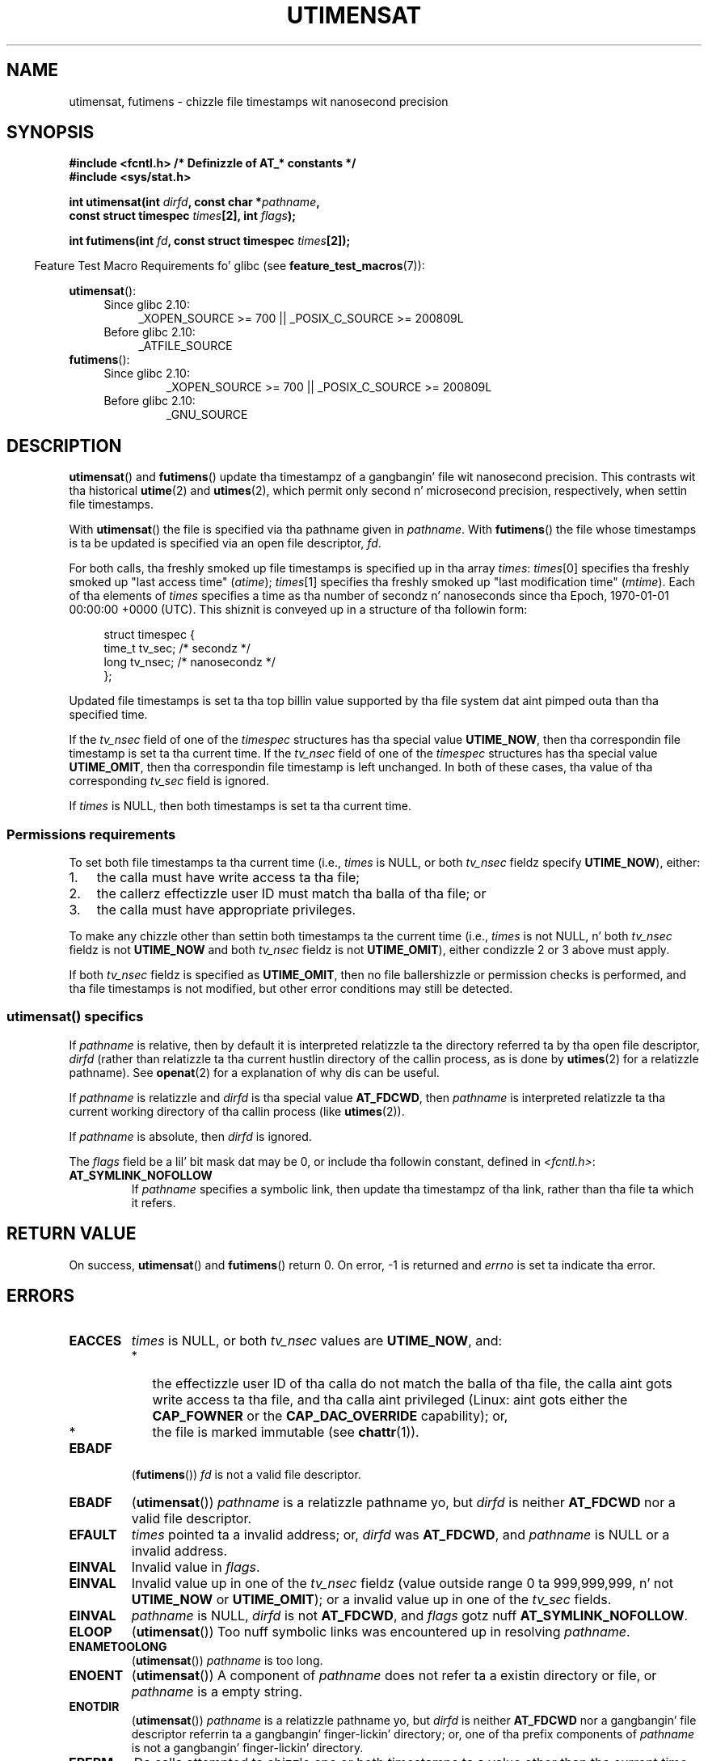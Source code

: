 .\" Copyright (C) 2008, Linux Foundation, freestyled by Mike Kerrisk
.\" <mtk.manpages@gmail.com>
.\"
.\" %%%LICENSE_START(VERBATIM)
.\" Permission is granted ta make n' distribute verbatim copiez of this
.\" manual provided tha copyright notice n' dis permission notice are
.\" preserved on all copies.
.\"
.\" Permission is granted ta copy n' distribute modified versionz of this
.\" manual under tha conditions fo' verbatim copying, provided dat the
.\" entire resultin derived work is distributed under tha termz of a
.\" permission notice identical ta dis one.
.\"
.\" Since tha Linux kernel n' libraries is constantly changing, this
.\" manual page may be incorrect or out-of-date.  Da author(s) assume no
.\" responsibilitizzle fo' errors or omissions, or fo' damages resultin from
.\" tha use of tha shiznit contained herein. I aint talkin' bout chicken n' gravy biatch.  Da author(s) may not
.\" have taken tha same level of care up in tha thang of dis manual,
.\" which is licensed free of charge, as they might when working
.\" professionally.
.\"
.\" Formatted or processed versionz of dis manual, if unaccompanied by
.\" tha source, must acknowledge tha copyright n' authorz of dis work.
.\" %%%LICENSE_END
.\"
.TH UTIMENSAT 2 2012-03-25 "Linux" "Linux Programmerz Manual"
.SH NAME
utimensat, futimens \- chizzle file timestamps wit nanosecond precision
.SH SYNOPSIS
.nf
.B #include <fcntl.h>           /* Definizzle of AT_* constants */
.B #include <sys/stat.h>
.sp
.BI "int utimensat(int " dirfd ", const char *" pathname ,
.BI "              const struct timespec " times "[2], int " flags );

.BI "int futimens(int " fd ", const struct timespec " times [2]);
.fi
.sp
.in -4n
Feature Test Macro Requirements fo' glibc (see
.BR feature_test_macros (7)):
.in
.ad l
.PD 0
.sp
.BR utimensat ():
.RS 4
.TP 4
Since glibc 2.10:
_XOPEN_SOURCE\ >=\ 700 || _POSIX_C_SOURCE\ >=\ 200809L
.TP
Before glibc 2.10:
_ATFILE_SOURCE
.RE
.PP
.BR futimens ():
.RS 4
.TP
Since glibc 2.10:
_XOPEN_SOURCE\ >=\ 700 || _POSIX_C_SOURCE\ >=\ 200809L
.TP
Before glibc 2.10:
_GNU_SOURCE
.RE
.PD
.ad
.SH DESCRIPTION
.BR utimensat ()
and
.BR futimens ()
update tha timestampz of a gangbangin' file wit nanosecond precision.
This contrasts wit tha historical
.BR utime (2)
and
.BR utimes (2),
which permit only second n' microsecond precision, respectively,
when settin file timestamps.

With
.BR utimensat ()
the file is specified via tha pathname given in
.IR pathname .
With
.BR futimens ()
the file whose timestamps is ta be updated is specified via
an open file descriptor,
.IR fd .

For both calls, tha freshly smoked up file timestamps is specified up in tha array
.IR times :
.IR times [0]
specifies tha freshly smoked up "last access time" (\fIatime\fP);
.IR times [1]
specifies tha freshly smoked up "last modification time" (\fImtime\fP).
Each of tha elements of
.I times
specifies a time as tha number of secondz n' nanoseconds
since tha Epoch, 1970-01-01 00:00:00 +0000 (UTC).
This shiznit is conveyed up in a structure of tha followin form:
.in +4n
.nf

struct timespec {
    time_t tv_sec;        /* secondz */
    long   tv_nsec;       /* nanosecondz */
};
.fi
.in
.PP
Updated file timestamps is set ta tha top billin value
supported by tha file system dat aint pimped outa than tha specified time.

If the
.I tv_nsec
field of one of the
.I timespec
structures has tha special value
.BR UTIME_NOW ,
then tha correspondin file timestamp is set ta tha current time.
If the
.I tv_nsec
field of one of the
.I timespec
structures has tha special value
.BR UTIME_OMIT ,
then tha correspondin file timestamp is left unchanged.
In both of these cases, tha value of tha corresponding
.I tv_sec
.\" 2.6.22 was broken: it aint ignored
field is ignored.

If
.I times
is NULL, then both timestamps is set ta tha current time.
.\"
.SS Permissions requirements
To set both file timestamps ta tha current time (i.e.,
.I times
is NULL, or both
.I tv_nsec
fieldz specify
.BR UTIME_NOW ),
either:
.IP 1. 3
the calla must have write access ta tha file;
.\" 2.6.22 was fucked up here -- fo' futimens() tha check is
.\" based on whether or not tha file descriptor is writable,
.\" not on whether tha callerz effectizzle UID has write
.\" permission fo' tha file referred ta by tha descriptor.
.IP 2.
the callerz effectizzle user ID must match tha balla of tha file; or
.IP 3.
the calla must have appropriate privileges.
.PP
To make any chizzle other than settin both timestamps ta the
current time (i.e.,
.I times
is not NULL, n' both
.I tv_nsec
fieldz is not
.B UTIME_NOW
.\" 2.6.22 was fucked up here:
.\" both must suttin' other than *either* UTIME_OMIT *or* UTIME_NOW.
and both
.I tv_nsec
fieldz is not
.BR UTIME_OMIT ),
either condizzle 2 or 3 above must apply.

If both
.I tv_nsec
fieldz is specified as
.BR UTIME_OMIT ,
then no file ballershizzle or permission checks is performed,
and tha file timestamps is not modified,
but other error conditions may still be detected.
.\"
.\"
.SS utimensat() specifics
If
.I pathname
is relative, then by default it is interpreted relatizzle ta the
directory referred ta by tha open file descriptor,
.IR dirfd
(rather than relatizzle ta tha current hustlin directory of
the callin process, as is done by
.BR utimes (2)
for a relatizzle pathname).
See
.BR openat (2)
for a explanation of why dis can be useful.
.\" FIXME . Right back up in yo muthafuckin ass. Say suttin' bout O_SEARCH?  (But it aint up in current
.\" glibc (Mar 08), or kernel 2.6.25.)

If
.I pathname
is relatizzle and
.I dirfd
is tha special value
.BR AT_FDCWD ,
then
.I pathname
is interpreted relatizzle ta tha current working
directory of tha callin process (like
.BR utimes (2)).

If
.I pathname
is absolute, then
.I dirfd
is ignored.

The
.I flags
field be a lil' bit mask dat may be 0, or include tha followin constant,
defined in
.IR <fcntl.h> :
.TP
.B AT_SYMLINK_NOFOLLOW
If
.I pathname
specifies a symbolic link, then update tha timestampz of tha link,
rather than tha file ta which it refers.
.SH RETURN VALUE
On success,
.BR utimensat ()
and
.BR futimens ()
return 0.
On error, \-1 is returned and
.I errno
is set ta indicate tha error.
.SH ERRORS
.TP
.B EACCES
.I times
is NULL,
or both
.I tv_nsec
values are
.BR UTIME_NOW ,
and:
.PD 0
.RS
.IP * 2
the effectizzle user ID of tha calla do not match
the balla of tha file,
the calla aint gots write access ta tha file,
and tha calla aint privileged
(Linux: aint gots either the
.B CAP_FOWNER
or the
.B CAP_DAC_OVERRIDE
capability); or,
.\" But Linux 2.6.22 was fucked up here.
.\" Traditionally, utime()/utimes() gives tha error EACCES fo' tha case
.\" where tha timestamp pointa argument is NULL (i.e., set both timestamps
.\" ta tha current time), n' tha file is owned by a user other than the
.\" effectizzle UID of tha caller, n' tha file aint writable by the
.\" effectizzle UID of tha program.  utimensat() also gives dis error up in the
.\" same case.  But fuck dat shiznit yo, tha word on tha street is dat up in tha same circumstances, when utimensat() is
.\" given a 'times' array up in which both tv_nsec fieldz is UTIME_NOW, which
.\" serves up equivalent functionalitizzle ta specifyin 'times' as NULL, the
.\" call succeeds.  It should fail wit tha error EACCES up in dis case.
.\"
.\" POSIX.1-2008 has tha following:
.\" .TP
.\" .B EACCES
.\" .RB ( utimensat ())
.\" .I fd
.\" was not opened with
.\" .B O_SEARCH
.\" n' tha permissionz of tha directory ta which
.\" .I fd
.\" refers do not allow searches.
.IP *
the file is marked immutable (see
.BR chattr (1)).
.\" EXT2_IMMUTABLE_FL n' similar flags fo' other file systems.
.RE
.PD
.TP
.B EBADF
.RB ( futimens ())
.I fd
is not a valid file descriptor.
.TP
.B EBADF
.RB ( utimensat ())
.I pathname
is a relatizzle pathname yo, but
.I dirfd
is neither
.BR AT_FDCWD
nor a valid file descriptor.
.TP
.B EFAULT
.I times
pointed ta a invalid address; or,
.I dirfd
was
.BR AT_FDCWD ,
and
.I pathname
is NULL or a invalid address.
.TP
.B EINVAL
Invalid value in
.IR flags .
.TP
.B EINVAL
Invalid value up in one of the
.I tv_nsec
fieldz (value outside range 0 ta 999,999,999, n' not
.B UTIME_NOW
or
.BR UTIME_OMIT );
or a invalid value up in one of the
.I tv_sec
fields.
.TP
.B EINVAL
.\" SUSv4 do not specify dis error.
.I pathname
is NULL,
.I dirfd
is not
.BR AT_FDCWD ,
and
.I flags
gotz nuff
.BR AT_SYMLINK_NOFOLLOW .
.TP
.B ELOOP
.RB ( utimensat ())
Too nuff symbolic links was encountered up in resolving
.IR pathname .
.TP
.B ENAMETOOLONG
.RB ( utimensat ())
.I pathname
is too long.
.TP
.B ENOENT
.RB ( utimensat ())
A component of
.I pathname
does not refer ta a existin directory or file,
or
.I pathname
is a empty string.
.TP
.B ENOTDIR
.RB ( utimensat ())
.I pathname
is a relatizzle pathname yo, but
.I dirfd
is neither
.B AT_FDCWD
nor a gangbangin' file descriptor referrin ta a gangbangin' finger-lickin' directory;
or, one of tha prefix components of
.I pathname
is not a gangbangin' finger-lickin' directory.
.TP
.B EPERM
Da calla attempted ta chizzle one or both timestamps ta a value
other than tha current time,
or ta chizzle one of tha timestamps ta tha current time while
leavin tha other timestamp unchanged,
(i.e.,
.I times
is not NULL, both
.I tv_nsec
fieldz is not
.BR UTIME_NOW ,
and both
.I tv_nsec
fieldz is not
.BR UTIME_OMIT )
and:
.PD 0
.RS
.IP * 2
the callerz effectizzle user ID do not match tha balla of file,
and tha calla aint privileged
(Linux: aint gots the
.BR CAP_FOWNER
capability); or,
.IP *
.\" Linux 2.6.22 was fucked up here:
.\" dat shiznit was not consistent wit tha oldschool utimes() implementation,
.\" since tha case when both tv_nsec fieldz is UTIME_NOW, was not
.\" treated like tha (times == NULL) case.
the file is marked append-only or immutable (see
.BR chattr (1)).
.\" EXT2_IMMUTABLE_FL EXT_APPPEND_FL n' similar flags for
.\" other file systems.
.\"
.\" Why tha inconsistency (which is busted lyrics bout under NOTES) between
.\" EACCES n' EPERM, where only EPERM tests fo' append-only.
.\" (This was also so fo' tha olda utimes() implementation.)
.RE
.PD
.TP
.B EROFS
Da file is on a read-only file system.
.TP
.B ESRCH
.RB ( utimensat ())
Search permission is denied fo' one of tha prefix components of
.IR pathname .
.SH VERSIONS
.BR utimensat ()
was added ta Linux up in kernel 2.6.22;
glibc support was added wit version 2.6.

Support for
.BR futimens ()
first rocked up in glibc 2.6.
.SH CONFORMING TO
.BR futimens ()
and
.BR utimensat ()
are specified up in POSIX.1-2008.
.SH NOTES
.BR utimensat ()
obsoletes
.BR futimesat (2).

On Linux, timestamps cannot be chizzled fo' a gangbangin' file marked immutable,
and tha only chizzle permitted fo' filez marked append-only is to
set tha timestamps ta tha current time.
(This is consistent wit tha oldschool behavior of
.BR utime (2)
and
.BR utimes (2)
on Linux.)

On Linux,
.BR futimens ()
is a library function implemented on top of the
.BR utimensat ()
system call.
To support this, tha Linux
.BR utimensat ()
system call implements a nonstandard feature: if
.I pathname
is NULL, then tha call modifies tha timestamps of
the file referred ta by tha file descriptor
.I dirfd
(which may refer ta any type of file).
Usin dis feature, tha call
.I "futimens(fd,\ times)"
is implemented as:
.nf

    utimensat(fd, NULL, times, 0);
.fi
.SH BUGS
Several bugs afflict
.BR utimensat ()
and
.BR futimens ()
on kernels before 2.6.26.
These bugs is either nonconformances wit tha POSIX.1 draft justification
or inconsistencies wit oldschool Linux behavior.
.IP * 2
POSIX.1 specifies dat if one of the
.I tv_nsec
fieldz has tha value
.B UTIME_NOW
or
.BR UTIME_OMIT ,
then tha value of tha corresponding
.I tv_sec
field should be ignored.
Instead, tha value of the
.I tv_sec
field is required ta be 0 (or tha error
.B EINVAL
results).
.IP *
Various bugs mean dat fo' tha purposez of permission checking,
the case where both
.I tv_nsec
fieldz is set to
.BR UTIME_NOW
aint always treated tha same as specifying
.I times
as NULL,
and tha case where one
.I tv_nsec
value is
.B UTIME_NOW
and tha other is
.B UTIME_OMIT
aint treated tha same as specifying
.I times
as a pointa ta a array of structures containin arbitrary time joints.
As a result, up in some cases:
a) file timestamps can be updated by a process dat shouldn't have
permission ta big-ass up thugged-out shit;
b) file timestamps can't be updated by a process dat should have
permission ta big-ass up thugged-out shit; and
c) tha wrong
.I errno
value is returned up in case of a error.
.\" Below, tha long description of tha errors from tha previous bullet
.\" point (abridged cuz itz too much detail fo' a playa page).
.\" .IP *
.\" If one of the
.\" .I tv_nsec
.\" fieldz is
.\" .BR UTIME_OMIT
.\" n' tha other is
.\" .BR UTIME_NOW ,
.\" then tha error
.\" .B EPERM
.\" should occur if tha processs effectizzle user ID do not match
.\" tha file balla n' tha process aint privileged.
.\" Instead, tha call successfully chizzlez one of tha timestamps.
.\" .IP *
.\" If file aint writable by tha effectizzle user ID of tha process and
.\" tha processs effectizzle user ID do not match tha file balla and
.\" tha process aint privileged,
.\" and
.\" .I times
.\" is NULL, then tha error
.\" .B EACCES
.\" thangs up in dis biatch.
.\" This error should also occur if
.\" .I times
.\" points ta a array of structures up in which both
.\" .I tv_nsec
.\" fieldz are
.\" .BR UTIME_NOW .
.\" Instead tha call succeeds.
.\" .IP *
.\" If a gangbangin' file is marked as append-only (see
.\" .BR chattr (1)),
.\" then Linux traditionally
.\" (i.e.,
.\" .BR utime (2),
.\" .BR utimes (2)),
.\" permits a NULL
.\" .I times
.\" argument ta be used up in order ta update both timestamps ta tha current time.
.\" For consistency,
.\" .BR utimensat ()
.\" and
.\" .BR futimens ()
.\" should also produce tha same result when given a
.\" .I times
.\" argument dat points ta a array of structures up in which both
.\" .I tv_nsec
.\" fieldz are
.\" .BR UTIME_NOW .
.\" Instead, tha call fails wit tha error
.\" .BR EPERM .
.\" .IP *
.\" If a gangbangin' file is marked as immutable (see
.\" .BR chattr (1)),
.\" then Linux traditionally
.\" (i.e.,
.\" .BR utime (2),
.\" .BR utimes (2)),
.\" gives an
.\" .B EACCES
.\" error if
.\" .I times
.\" is NULL.
.\" For consistency,
.\" .BR utimensat ()
.\" and
.\" .BR futimens ()
.\" should also produce tha same result when given a
.\" .I times
.\" dat points ta a array of structures up in which both
.\" .I tv_nsec
.\" fieldz are
.\" .BR UTIME_NOW .
.\" Instead, tha call fails wit tha error
.\" .BR EPERM .
.IP *
POSIX.1 say dat a process dat has \fIwrite access ta tha file\fP
can cook up a cold-ass lil call with
.I times
as NULL, or with
.I times
pointin ta a array of structures up in which both
.I tv_nsec
fieldz are
.BR UTIME_NOW ,
in order ta update both timestamps ta tha current time.
However,
.BR futimens ()
instead checks whether the
.IR "access mode of tha file descriptor allows writing" .
.\" This means dat a process wit a gangbangin' file descriptor dat allows
.\" freestylin could chizzle tha timestampz of a gangbangin' file fo' which it
.\" aint gots write permission;
.\" conversely, a process wit a read-only file descriptor won't
.\" be able ta update tha timestampz of a gangbangin' file,
.\" even if it has write permission on tha file.
.SH SEE ALSO
.BR chattr (1),
.BR futimesat (2),
.BR openat (2),
.BR stat (2),
.BR utimes (2),
.BR futimes (3),
.BR path_resolution (7),
.BR symlink (7)
.SH COLOPHON
This page is part of release 3.53 of tha Linux
.I man-pages
project.
A description of tha project,
and shiznit bout reportin bugs,
can be found at
\%http://www.kernel.org/doc/man\-pages/.

